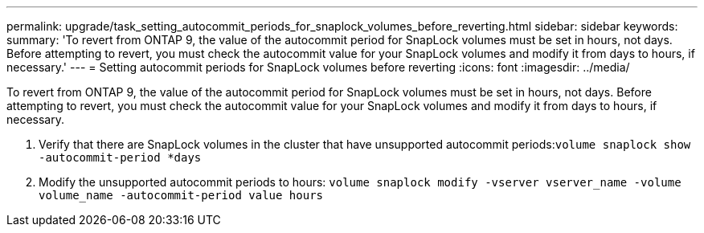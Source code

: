 ---
permalink: upgrade/task_setting_autocommit_periods_for_snaplock_volumes_before_reverting.html
sidebar: sidebar
keywords: 
summary: 'To revert from ONTAP 9, the value of the autocommit period for SnapLock volumes must be set in hours, not days. Before attempting to revert, you must check the autocommit value for your SnapLock volumes and modify it from days to hours, if necessary.'
---
= Setting autocommit periods for SnapLock volumes before reverting
:icons: font
:imagesdir: ../media/

[.lead]
To revert from ONTAP 9, the value of the autocommit period for SnapLock volumes must be set in hours, not days. Before attempting to revert, you must check the autocommit value for your SnapLock volumes and modify it from days to hours, if necessary.

. Verify that there are SnapLock volumes in the cluster that have unsupported autocommit periods:``volume snaplock show -autocommit-period *days``
. Modify the unsupported autocommit periods to hours: `volume snaplock modify -vserver vserver_name -volume volume_name -autocommit-period value hours`
